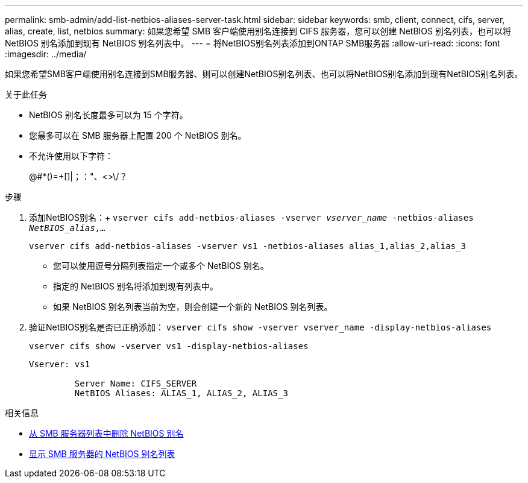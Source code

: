 ---
permalink: smb-admin/add-list-netbios-aliases-server-task.html 
sidebar: sidebar 
keywords: smb, client, connect, cifs, server, alias, create, list, netbios 
summary: 如果您希望 SMB 客户端使用别名连接到 CIFS 服务器，您可以创建 NetBIOS 别名列表，也可以将 NetBIOS 别名添加到现有 NetBIOS 别名列表中。 
---
= 将NetBIOS别名列表添加到ONTAP SMB服务器
:allow-uri-read: 
:icons: font
:imagesdir: ../media/


[role="lead"]
如果您希望SMB客户端使用别名连接到SMB服务器、则可以创建NetBIOS别名列表、也可以将NetBIOS别名添加到现有NetBIOS别名列表。

.关于此任务
* NetBIOS 别名长度最多可以为 15 个字符。
* 您最多可以在 SMB 服务器上配置 200 个 NetBIOS 别名。
* 不允许使用以下字符：
+
@#*()=+[]|；："、<>\/？



.步骤
. 添加NetBIOS别名：+
`vserver cifs add-netbios-aliases -vserver _vserver_name_ -netbios-aliases _NetBIOS_alias_,...`
+
`vserver cifs add-netbios-aliases -vserver vs1 -netbios-aliases alias_1,alias_2,alias_3`

+
** 您可以使用逗号分隔列表指定一个或多个 NetBIOS 别名。
** 指定的 NetBIOS 别名将添加到现有列表中。
** 如果 NetBIOS 别名列表当前为空，则会创建一个新的 NetBIOS 别名列表。


. 验证NetBIOS别名是否已正确添加： `vserver cifs show -vserver vserver_name -display-netbios-aliases`
+
`vserver cifs show -vserver vs1 -display-netbios-aliases`

+
[listing]
----
Vserver: vs1

         Server Name: CIFS_SERVER
         NetBIOS Aliases: ALIAS_1, ALIAS_2, ALIAS_3
----


.相关信息
* xref:remove-netbios-aliases-from-list-task.adoc[从 SMB 服务器列表中删除 NetBIOS 别名]
* xref:display-list-netbios-aliases-task.adoc[显示 SMB 服务器的 NetBIOS 别名列表]

